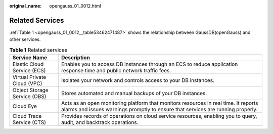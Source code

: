 :original_name: opengauss_01_0012.html

.. _opengauss_01_0012:

Related Services
================

:ref:`Table 1 <opengauss_01_0012__table53462471487>` shows the relationship between GaussDB(openGauss) and other services.

.. _opengauss_01_0012__table53462471487:

.. table:: **Table 1** Related services

   +------------------------------+------------------------------------------------------------------------------------------------------------------------------------------------------------------------+
   | Service Name                 | Description                                                                                                                                                            |
   +==============================+========================================================================================================================================================================+
   | Elastic Cloud Service (ECS)  | Enables you to access DB instances through an ECS to reduce application response time and public network traffic fees.                                                 |
   +------------------------------+------------------------------------------------------------------------------------------------------------------------------------------------------------------------+
   | Virtual Private Cloud (VPC)  | Isolates your network and controls access to your DB instances.                                                                                                        |
   +------------------------------+------------------------------------------------------------------------------------------------------------------------------------------------------------------------+
   | Object Storage Service (OBS) | Stores automated and manual backups of your DB instances.                                                                                                              |
   +------------------------------+------------------------------------------------------------------------------------------------------------------------------------------------------------------------+
   | Cloud Eye                    | Acts as an open monitoring platform that monitors resources in real time. It reports alarms and issues warnings promptly to ensure that services are running properly. |
   +------------------------------+------------------------------------------------------------------------------------------------------------------------------------------------------------------------+
   | Cloud Trace Service (CTS)    | Provides records of operations on cloud service resources, enabling you to query, audit, and backtrack operations.                                                     |
   +------------------------------+------------------------------------------------------------------------------------------------------------------------------------------------------------------------+
